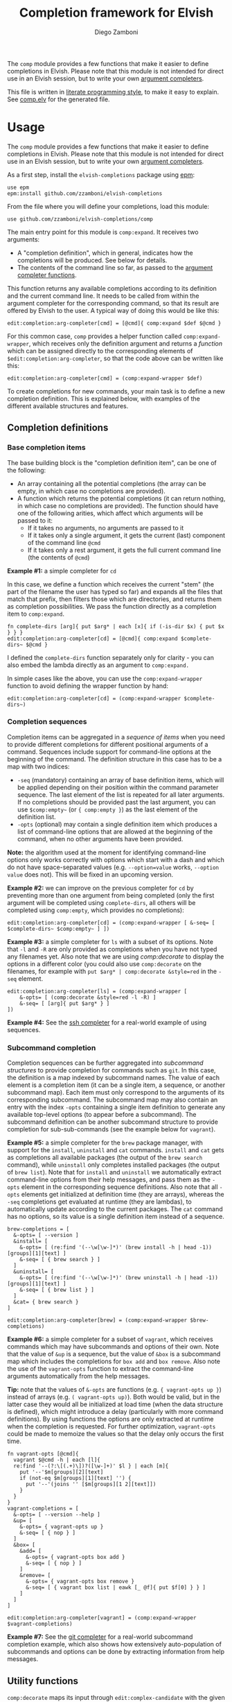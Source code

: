 #+TITLE:  Completion framework for Elvish
#+AUTHOR: Diego Zamboni
#+EMAIL:  diego@zzamboni.org

The =comp= module provides a few functions that make it easier to define completions in Elvish. Please note that this module is not intended for direct use in an Elvish session, but to write your own [[https://elvish.io/ref/edit.html#completion-api][argument completers]].

This file is written in [[http://www.howardism.org/Technical/Emacs/literate-programming-tutorial.html][literate programming style]], to make it easy to explain. See [[file:comp.elv][comp.elv]] for the generated file.

* Table of Contents                                          :TOC_3:noexport:
- [[#usage][Usage]]
  - [[#completion-definitions][Completion definitions]]
    - [[#base-completion-items][Base completion items]]
    - [[#completion-sequences][Completion sequences]]
    - [[#subcommand-completion][Subcommand completion]]
  - [[#utility-functions][Utility functions]]
- [[#implementation][Implementation]]
  - [[#utility-functions-1][Utility functions]]
  - [[#completion-functions][Completion functions]]
  - [[#completion-wrapper-functions][Completion wrapper functions]]

* Usage

The =comp= module provides a few functions that make it easier to define completions in Elvish. Please note that this module is not intended for direct use in an Elvish session, but to write your own [[https://elvish.io/ref/edit.html#completion-api][argument completers]].

As a first step, install the =elvish-completions= package using [[https://elvish.io/ref/epm.html][epm]]:

#+begin_src elvish
  use epm
  epm:install github.com/zzamboni/elvish-completions
#+end_src

From the file where you will define your completions, load this module:

#+begin_src elvish
  use github.com/zzamboni/elvish-completions/comp
#+end_src

The main entry point for this module is =comp:expand=. It receives two arguments:

- A "completion definition", which in general, indicates how the completions will be produced. See below for details.
- The contents of the command line so far, as passed to the [[https://elvish.io/ref/edit.html#argument-completer][argument completer functions]].

This function returns any available completions according to its definition and the current command line. It needs to be called from within the argument completer for the corresponding command, so that its result are offered by Elvish to the user. A typical way of doing this would be like this:

#+begin_src elvish
  edit:completion:arg-completer[cmd] = [@cmd]{ comp:expand $def $@cmd }
#+end_src

For this common case, =comp= provides a helper function called =comp:expand-wrapper=, which receives only the definition argument and returns a /function/ which can be assigned directly to the corresponding elements of =$edit:completion:arg-completer=, so that the code above can be written like this:

#+begin_src elvish
  edit:completion:arg-completer[cmd] = (comp:expand-wrapper $def)
#+end_src

To create completions for new commands, your main task is to define a new completion definition. This is explained below, with examples of the different available structures and features.

** Completion definitions
*** Base completion items

The base building block is the "completion definition item", can be one of the following:

- An array containing all the potential completions (the array can be empty, in which case no completions are provided).
- A function which returns the potential completions (it can return nothing, in which case no completions are provided). The function should have one of the following arities, which affect which arguments will be passed to it:
  - If it takes no arguments, no arguments are passed to it
  - If it takes only a single argument, it gets the current (last) component of the command line =@cmd=
  - If it takes only a rest argument, it gets the full current command line (the contents of =@cmd=)

*Example #1:* a simple completer for =cd=

In this case, we define a function which receives the current "stem" (the part of the filename the user has typed so far) and expands all the files that match that prefix, then filters those which are directories, and returns them as completion possibilities. We pass the function directly as a completion item to =comp:expand=.

#+begin_src elvish
fn complete-dirs [arg]{ put $arg* | each [x]{ if (-is-dir $x) { put $x } } }
edit:completion:arg-completer[cd] = [@cmd]{ comp:expand $complete-dirs~ $@cmd }
#+end_src

I defined the =complete-dirs= function separately only for clarity - you can also embed the lambda directly as an argument to =comp:expand.=

In simple cases like the above, you can use the =comp:expand-wrapper= function to avoid defining the wrapper function by hand:

#+begin_src elvish
edit:completion:arg-completer[cd] = (comp:expand-wrapper $complete-dirs~)
#+end_src

*** Completion sequences

Completion items can be aggregated in a /sequence of items/ when you need to provide different completions for different positional arguments of a command. Sequences include support for command-line options at the beginning of the command. The definition structure in this case has to be a map with two indices:

- =-seq= (mandatory) containing an array of base definition items, which will be applied depending on their position within the command parameter sequence. The last element of the list is repeated for all later arguments. If no completions should be provided past the last argument, you can use =$comp:empty~= (or ={ comp:empty }=) as the last element of the definition list.
- =-opts= (optional) may contain a single definition item which produces a list of command-line options that are allowed at the beginning of the command, when no other arguments have been provided.

*Note:* the algorithm used at the moment for identifying command-line options only works correctly with options which start with a dash and which do not have space-separated values (e.g. =--option=value= works, =--option value= does not). This will be fixed in an upcoming version.

*Example #2:* we can improve on the previous completer for =cd= by preventing more than one argument from being completed (only the first argument will be completed using =complete-dirs=, all others will be completed using =comp:empty=, which provides no completions):

#+begin_src elvish
  edit:completion:arg-completer[cd] = (comp:expand-wrapper [ &-seq= [ $complete-dirs~ $comp:empty~ ] ])
#+end_src

*Example #3:* a simple completer for =ls= with a subset of its options. Note that =-l= and =-R= are only provided as completions when you have not typed any filenames yet. Also note that we are using [[*Utility functions][comp:decorate]] to display the options in a different color (you could also use =comp:decorate= on the filenames, for example with =put $arg* | comp:decorate &style=red= in the =-seq= element.

#+begin_src elvish
  edit:completion:arg-completer[ls] = (comp:expand-wrapper [
      &-opts= [ (comp:decorate &style=red -l -R) ]
      &-seq= [ [arg]{ put $arg* } ]
  ])
#+end_src

*Example #4:* See the [[https://github.com/zzamboni/elvish-completions/blob/master/ssh.org][ssh completer]] for a real-world example of using sequences.

*** Subcommand completion

Completion sequences can be further aggregated into /subcommand structures/ to provide completion for commands such as =git=.  In this case, the definition is a map indexed by subcommand names. The value of each element is a completion item (it can be a single item, a sequence, or another subcommand map). Each item must only correspond to the arguments of its corresponding subcommand. The subcommand map may also contain an entry with the index =-opts= containing a single item definition to generate any available top-level options (to appear before a subcommand). The subcommand definition can be another subcommand structure to provide completion for sub-sub-commands (see the example below for =vagrant=).

*Example #5:* a simple completer for the =brew= package manager, with support for the =install=, =uninstall= and =cat= commands. =install= and =cat= gets as completions all available packages (the output of the =brew search= command), while =uninstall= only completes installed packages (the output of =brew list=). Note that for =install= and =uninstall= we automatically extract command-line options from their help messages, and pass them as the =-opts= element in the corresponding sequence definitions. Also note that all =-opts= elements get initialized at definition time (they are arrays), whereas the =-seq= completions get evaluated at runtime (they are lambdas), to automatically update according to the current packages. The =cat= command has no options, so its value is a single definition item instead of a sequence.

#+begin_src elvish
  brew-completions = [
    &-opts= [ --version ]
    &install= [
      &-opts= [ (re:find '(--\w[\w-]*)' (brew install -h | head -1))[groups][1][text] ]
      &-seq= [ { brew search } ]
    ]
    &uninstall= [
      &-opts= [ (re:find '(--\w[\w-]*)' (brew uninstall -h | head -1))[groups][1][text] ]
      &-seq= [ { brew list } ]
    ]
    &cat= { brew search }
  ]

  edit:completion:arg-completer[brew] = (comp:expand-wrapper $brew-completions)
#+end_src

*Example #6:* a simple completer for a subset of =vagrant=, which receives commands which may have subcommands and options of their own. Note that the value of =&up= is a sequence, but the value of =&box= is a subcommand map which includes the completions for =box add= and =box remove=. Also note the use of the =vagrant-opts= function to extract the command-line arguments automatically from the help messages.

*Tip:* note that the values of =&-opts= are functions (e.g. ={ vagrant-opts up }=) instead of arrays (e.g. =( vagrant-opts up)=). Both would be valid, but in the latter case they would all be initialized at load time (when the data structure is defined), which might introduce a delay (particularly with more command definitions). By using functions the options are only extracted at runtime when the completion is requested. For further optimization, =vagrant-opts= could be made to memoize the values so that the delay only occurs the first time.

#+begin_src elvish
  fn vagrant-opts [@cmd]{
    vagrant $@cmd -h | each [l]{
    re:find '--(?:\[(.+)\])?([\w-]+)' $l } | each [m]{
      put '--'$m[groups][2][text]
      if (not-eq $m[groups][1][text] '') {
        put '--'(joins '' [$m[groups][1 2][text]])
      }
    }
  }
  vagrant-completions = [
    &-opts= [ --version --help ]
    &up= [
      &-opts= { vagrant-opts up }
      &-seq= [ { nop } ]
    ]
    &box= [
      &add= [
        &-opts= { vagrant-opts box add }
        &-seq= [ { nop } ]
      ]
      &remove= [
        &-opts= { vagrant-opts box remove }
        &-seq= [ { vagrant box list | eawk [_ @f]{ put $f[0] } } ]
      ]
    ]
  ]

  edit:completion:arg-completer[vagrant] = (comp:expand-wrapper $vagrant-completions)
#+end_src

*Example #7:* See the [[https://github.com/zzamboni/elvish-completions/blob/master/git.org][git completer]] for a real-world subcommand completion example, which also shows how extensively auto-population of subcommands and options can be done by extracting information from help messages.

** Utility functions

=comp:decorate= maps its input through =edit:complex-candidate= with the given options. Can be passed the same options as [[https://elvish.io/ref/edit.html#argument-completer][edit:complex-candidate]]. In addition, if =&suffix= is specified, it is used to set both =&display-suffix= and =&code-suffix=.

*Example #8:* the =brew= completer shown before can be made to show package names and command-line options in different styles. Note how =comp:decorate= can get its arguments both as arguments (in the =-opts= assignments) and as pipeline input (in =-seq=).

#+begin_src elvish
  brew-completions = [
    &-opts= [ --version ]
    &install= [
      &-opts= [ (comp:decorate &style=blue (re:find '(--\w[\w-]*)' (brew install -h | head -1))[groups][1][text]) ]
      &-seq= [ { brew search | comp:decorate &style=green } ]
    ]
    &uninstall= [
      &-opts= [ (comp:decorate &style=blue (re:find '(--\w[\w-]*)' (brew uninstall -h | head -1))[groups][1][text]) ]
      &-seq= [ { brew list | comp:decorate &style=red } ]
    ]
  ]

  edit:completion:arg-completer[brew] = (comp:expand-wrapper $brew-completions)
#+end_src

* Implementation
:PROPERTIES:
:header-args:elvish: :tangle (concat (file-name-sans-extension (buffer-file-name)) ".elv")
:header-args: :mkdirp yes :comments no
:END:

#+begin_src elvish
  use re
  use github.com/zzamboni/elvish-modules/util
#+end_src

** Utility functions

=comp:decorate= maps its input through =edit:complex-candidate= with the given options. Can be passed the same options as [[https://elvish.io/ref/edit.html#argument-completer][edit:complex-candidate]]. In addition, if =&suffix= is specified, it is used to set both =&display-suffix= and =&code-suffix=.

#+begin_src elvish
  fn decorate [&code-suffix='' &display-suffix='' &suffix='' &style='' @input]{
    if (eq (count $input) 0) {
      input = [(all)]
    }
    if (not-eq $suffix '') {
      display-suffix = $suffix
      code-suffix = $suffix
    }
    each [k]{
      edit:complex-candidate &code-suffix=$code-suffix &display-suffix=$display-suffix &style=$style $k
    } $input
  }
#+end_src

=comp:empty= produces no completions. It can be used to signal the end of a completion definition sequence when we don't want to repeat the last item.

#+begin_src elvish
  fn empty { nop }
#+end_src

=comp:files= completes filenames, using any typed prefix as the stem. If the =&regex= option is specified, only files matching that pattern are completed. If =&only-dirs= is =$true=, only directories are returned.

#+begin_src elvish
  fn files [arg &regex='' &dirs-only=$false]{
    put {$arg}*[match-hidden][nomatch-ok] | each [x]{
      if (and (or (not $dirs-only) (-is-dir $x)) (or (eq $regex '') (re:match $regex $x))) {
        put $x
      }
    }
  }
#+end_src


** Completion functions

=comp:expand= is the main entry point which expands a "completion definition item" into its completion values. If it's a function, it gets executed. If it's a list, it's exploded to its elements. If it's a map which contains the =-seq= key, it gets processed with =comp:sequence=, and if it's a map without the =-seq= key, it gets passed to =comp:subcommands= (see below for the details of these functions). You can call =comp:sequence= or =comp:subcommands= directly if you want, but otherwise =comp:expand= will handle the different structures automatically.

If the completion item is a function, the arguments that get passed to it depend on its signature:

- If it receives no arguments, no arguments are passed
- If it receives a single argument, it gets the current component of the command line
- If it receives a rest argument, it receives the full current command line

#+begin_src elvish
  # Forward declarations to be overriden later
  fn sequence { }
  fn subcommands { }

  fn expand [def @cmd]{
    arg = $cmd[-1]
    what = (kind-of $def)
    if (eq $what 'fn') {
      fnargs = [ (count $def[arg-names]) (not-eq $def[rest-arg] '') ]
      if (eq $fnargs [ 0 $false ]) {
        $def
      } elif (eq $fnargs [ 1 $false ]) {
        $def $arg
      } elif (eq $fnargs [ 0 $true ]) {
        $def $@cmd
      }
    } elif (eq $what 'list') {
      explode $def
    } elif (eq $what 'map') {
      if (has-key $def '-seq') {
        sequence $def $@cmd
      } else {
        subcommands $def $@cmd
      }
    }
  }
#+end_src

=comp:sequence= receives a definition array and the current contents of the command line. The first element of =$cmd= is the command, and it should not be included in the definition.

#+begin_src elvish
  sequence~ = [def @cmd]{
    n = (count $cmd)
    cmd-wo = [(each [p]{ if (not (re:match "^-" $p)) { put $p } } $cmd)]
    n-wo = (count $cmd-wo)
    if (and (eq $n-wo 2) (has-key $def -opts)) {
      expand $def[-opts] $@cmd
    }
    expand $def[-seq][(util:min (- $n-wo 2) (- (count $def[-seq]) 1))] $@cmd
  }
#+end_src

=comp:subcommands= receives a definition map and the current contents of the command line.

#+begin_src elvish
  subcommands~ = [def @cmd]{
    n = (count $cmd)
#+end_src

If completion for the top-level subcommand is expected (=eq $n 2=), the top-level indices plus the global options (if provided in the =-opts= element).

#+begin_src elvish
    if (eq $n 2) {
      keys (dissoc $def -opts)
      if (has-key $def -opts) {
        expand $def[-opts] $@cmd
      }
#+end_src

Otherwise, depending on the subcommand already provided, the corresponding element of the corresponding definition list is expanded. If the element is a string, it is considered and alias, so we call =subcommands= with the target command.

#+begin_src elvish
    } else {
      subcommand = $cmd[1]
      if (has-key $def $subcommand) {
        if (eq (kind-of $def[$subcommand]) 'string') {
          subcommands $def $cmd[0] $def[$subcommand] (explode $cmd[2:])
        } else {
          expand $def[$subcommand] (explode $cmd[1:])
        }
      }
    }
  }
#+end_src

** Completion wrapper functions

The wrapper functions receive only the =$def= argument, and return a /function/ which takes the current command and call the corresponding completion function with the correct arguments. We have a wrapper-generator function which takes the function to call and returns the appropriate wrapper function. Very meta.

#+begin_src elvish
  fn -wrapper-gen [func]{
    put [def]{ put [@cmd]{ $func $def $@cmd } }
  }
#+end_src

#+begin_src elvish
expand-wrapper~ = (-wrapper-gen $expand~)
sequence-wrapper~ = (-wrapper-gen $sequence~)
subcommands-wrapper~ = (-wrapper-gen $subcommands~)
#+end_src
